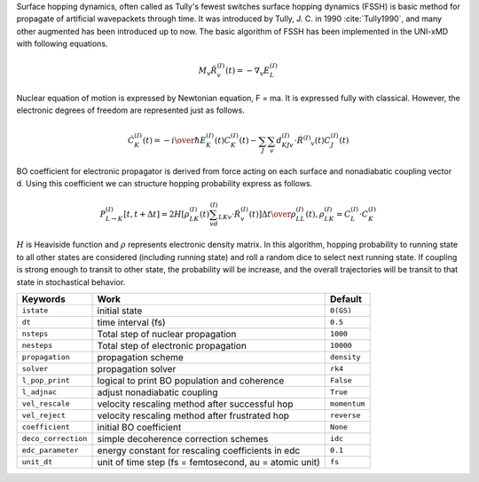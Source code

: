 
Surface hopping dynamics, often called as Tully's fewest switches surface hopping dynamics (FSSH) is basic method
for propagate of artificial wavepackets through time. It was introduced by Tully, J. C. in 1990 :cite:`Tully1990`, and many other
augmented has been introduced up to now. The basic algorithm of FSSH has been implemented in the UNI-xMD with
following equations.

.. math::

   M_{v}\ddot{R}^{(I)}_{v}(t) = -\nabla_{v}E^{(I)}_{L}

Nuclear equation of motion is expressed by Newtonian equation, F = ma. It is expressed fully with classical.
However, the electronic degrees of freedom are represented just as follows.

.. math::

   \dot{C}^{(I)}_{K}(t) = -{{i}\over{\hbar}}E^{(I)}_K(t)C^{(I)}_{K}(t)-\sum_{J}\sum_{v}d^{(I)}_{KJv}\cdot\dot{R}^{(I)}
   _v(t)C^{(I)}_J(t)

BO coefficient for electronic propagator is derived from force acting on each surface and nonadiabatic coupling
vector d. Using this coefficient we can structure hopping probability express as follows.

.. math::

   P^{(I)}_{L{\rightarrow}K}[t,t+{\Delta}t] = {{2H[\rho^{(I)}_{LK}(t)\sum_vd^{(I)}_{LKv}\cdot\dot{R}^{(I)}_v(t)]
   {\Delta}t}\over{\rho^{(I)}_{LL}(t)}}, \rho^{(I)}_{LK}=C^{(I)}_L{\cdot}C^{(I)}_K

:math:`{H}` is Heaviside function and :math:`{\rho}` represents electronic density matrix. In this algorithm, hopping probability
to running state to all other states are considered (including running state) and roll a random dice to select next
running state. If coupling is strong enough to transit to other state, the probability will be increase, and the overall
trajectories will be transit to that state in stochastical behavior.

+--------------------+------------------------------------------------+--------------+
| Keywords           | Work                                           | Default      |
+====================+================================================+==============+
| ``istate``         | initial state                                  | ``0(GS)``    |
+--------------------+------------------------------------------------+--------------+
| ``dt``             | time interval (fs)                             | ``0.5``      |
+--------------------+------------------------------------------------+--------------+
| ``nsteps``         | Total step of nuclear propagation              | ``1000``     |
+--------------------+------------------------------------------------+--------------+
| ``nesteps``        | Total step of electronic propagation           | ``10000``    |
+--------------------+------------------------------------------------+--------------+
| ``propagation``    | propagation scheme                             | ``density``  |
+--------------------+------------------------------------------------+--------------+
| ``solver``         | propagation solver                             | ``rk4``      |
+--------------------+------------------------------------------------+--------------+
| ``l_pop_print``    | logical to print BO population and coherence   | ``False``    |
+--------------------+------------------------------------------------+--------------+
| ``l_adjnac``       | adjust nonadiabatic coupling                   | ``True``     |
+--------------------+------------------------------------------------+--------------+
| ``vel_rescale``    | velocity rescaling method after successful hop | ``momentum`` |
+--------------------+------------------------------------------------+--------------+
| ``vel_reject``     | velocity rescaling method after frustrated hop | ``reverse``  |
+--------------------+------------------------------------------------+--------------+
| ``coefficient``    | initial BO coefficient                         | ``None``     |
+--------------------+------------------------------------------------+--------------+
| ``deco_correction``| simple decoherence correction schemes          | ``idc``      |
+--------------------+------------------------------------------------+--------------+
| ``edc_parameter``  | energy constant for rescaling coefficients     | ``0.1``      |
|                    | in edc                                         |              |
+--------------------+------------------------------------------------+--------------+
| ``unit_dt``        | unit of time step (fs = femtosecond,           | ``fs``       |
|                    | au = atomic unit)                              |              |
+--------------------+------------------------------------------------+--------------+

